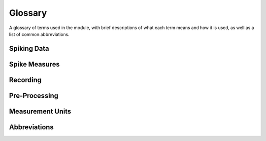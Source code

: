 Glossary
========

A glossary of terms used in the module, with brief descriptions of what each term means and how it is used, as well as a list of common abbreviations.

Spiking Data
------------

.. glossary::

    action potential / spike
        An action potential is an event in which a neuron rapidly depolarizes, initiating a cascade of events that can influence the activity of connected neurons.
        In general, we will refer to action potentials as 'spikes'.

    unit / single unit
        A general term used to refer to a putatively individual neuron that is, for example, the source for a set of recorded spikes.

    multi-unit
        A general term used to refer to a situation in which there are thought to be multiple neurons contributing to a set of recorded spikes.

    spike times
        A representation of spiking activity based on listing the times at which spikes occur.

    spike train
        A representation of spiking activity in which each sample is either a 0 or 1, with 1 representing a spike.

    refractory period
        The amount of time after an action potential happens during which the same neuron cannot initiate another action potential.

Spike Measures
--------------

.. glossary::

    firing rate
        How fast an individual unit is firing, typically measured in Hz, as spikes per second.

    coefficient of variation
        A measure of the variability of unit firing, reflecting the dispersion of the data around the mean.

    fano factor
        A measure of the variability of unit firing, as a variant of the coefficient of variation.

    interspike interval (ISI)
        A measure of the time interval(s) between successive spikes.

    waveform / spike waveform
        The shape of the action potential.

    raster / raster plot
        A visualization of spike activity across time, representing each spike as a vertical line.

Recording
---------

.. glossary::

    electrode
        A recording device that can measure electrical activity, that is used to collect the raw data.

    extracellular recording
        A recording in which the electrode sits in the extracellular fluid, outside of any individual cells.

    intracellular recording
        A recording in which an electrode is inserted into an individual cell.

    micro-electrode
        An electrode that is very small, such that if it is close enough, it can record activity from single-units that are nearby.

    tetrode
        A recording device with four small electrodes that can record single unit activity.
        The multiple wires help to differentiate different units.

    sampling rate
        The rate at which samples are collected on a recording device.

    neurodata without borders
        A standardized file type for storing neuro-electrophysiological data.

Pre-Processing
--------------

.. glossary::

    spike sorting
        The process of identifying spikes and grouping them into clusters that represent putative single-neuron activity.

Measurement Units
-----------------

.. glossary::

    Hertz (Hz)
        A unit of frequency, used to measure the number of spikes per second.

Abbreviations
-------------

.. glossary::

    AP
        Action potential.

    NWB
        Neurodata without borders.

    ISIs
        Interspike intervals.

    SUA
        Single-unit activity.

    MUA
        Multi-unit activity.

    LFP
        Local field potential.

    ANOVA
        ANalysis Of VAriance.
